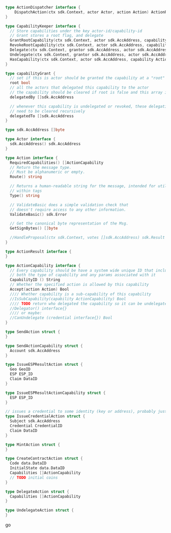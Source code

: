 #+BEGIN_SRC go
  type ActionDispatcher interface {
	  DispatchAction(ctx sdk.Context, actor Actor, action Action) ActionResult
  }
  
  type CapabilityKeeper interface {
    // Store capabilities under the key actor-id/capability-id
    // Grant stores a root flag, and delegate
    GrantRootCapability(ctx sdk.Context, actor sdk.AccAddress, capability ActionCapability)
    RevokeRootCapability(ctx sdk.Context, actor sdk.AccAddress, capability ActionCapability)
    Delegate(ctx sdk.Context, grantor sdk.AccAddress, actor sdk.AccAddress, capability ActionCapability)
    Undelegate(ctx sdk.Context, grantor sdk.AccAddress, actor sdk.AccAddress, capability ActionCapability)
    HasCapability(ctx sdk.Context, actor sdk.AccAddress, capability ActionCapability) bool
  }
  
  type capabilityGrant {
    // set if this is actor should be granted the capability at a "root" level
    root bool
    // all the actors that delegated this capability to the actor
    // the capability should be cleared if root is false and this array is cleared
    delegatedBy []sdk.AccAddress
    
    // whenever this capability is undelegated or revoked, these delegations
    // need to be cleared recursively
    delegatedTo []sdk.AccAddress
  }

  type sdk.AccAddress []byte
  
  type Actor interface {
    sdk.AccAddress() sdk.AccAddress
  }

  type Action interface {
    RequiredCapabilities() []ActionCapability
  	// Return the message type.
  	// Must be alphanumeric or empty.
  	Route() string
  
  	// Returns a human-readable string for the message, intended for utilization
  	// within tags
  	Type() string
  
  	// ValidateBasic does a simple validation check that
  	// doesn't require access to any other information.
  	ValidateBasic() sdk.Error
  
  	// Get the canonical byte representation of the Msg.
  	GetSignBytes() []byte
  
  	//HandleProposal(ctx sdk.Context, votes []sdk.AccAddress) sdk.Result
  }
  
  type ActionResult interface {
  }
  
  type ActionCapability interface {
    // Every capability should be have a system wide unique ID that includes
    // both the type of capability and any params associated with it
    CapabilityID () String
    // Whether the specified action is allowed by this capability
    Accept(action Action) Bool
    //// Whether capability is a sub-capability of this capability
    //IsSubCapability(capability ActionCapability) Bool
    //// TODO return who delegated the capability so it can be undelegated
    //Delegator() interface{}
    //// or maybe:
    //CanUndelegate (credential interface{}) Bool
  }

  type SendAction struct {
  }
  
  type SendActionCapability struct {
    Account sdk.AccAddress
  }
  
  type IssueESPResultAction struct {
    Geo GeoID
    ESP ESP_ID
    Claim DataID
  }
  
  type IssueESPResultActionCapability struct {
    ESP ESP_ID
  }
  
  // issues a credential to some identity (key or address), probably just sdk.AccAddress
  type IssueCredentialAction struct {
    Subject sdk.AccAddress
    Credential CredentialID
    Claim DataID
  }
  
  type MintAction struct {
  }
  
  type CreateContractAction struct {
    Code data.DataID
    InitialState data.DataID
    Capabilities []ActionCapability
    // TODO initial coins
  }
  
  type DelegateAction struct {
    Capabilities []ActionCapability
  }
  
  type UndelegateAction struct {
  }
#+END_SRC go
